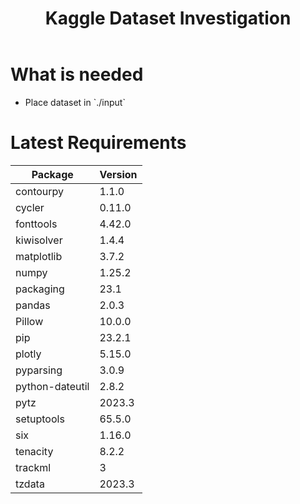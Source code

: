 #+TITLE:Kaggle Dataset Investigation
* What is needed
- Place dataset in `./input`
* Latest Requirements
|-----------------+---------|
| Package         | Version |
|-----------------+---------|
| contourpy       |   1.1.0 |
| cycler          |  0.11.0 |
| fonttools       |  4.42.0 |
| kiwisolver      |   1.4.4 |
| matplotlib      |   3.7.2 |
| numpy           |  1.25.2 |
| packaging       |    23.1 |
| pandas          |   2.0.3 |
| Pillow          |  10.0.0 |
| pip             |  23.2.1 |
| plotly          |  5.15.0 |
| pyparsing       |   3.0.9 |
| python-dateutil |   2.8.2 |
| pytz            |  2023.3 |
| setuptools      |  65.5.0 |
| six             |  1.16.0 |
| tenacity        |   8.2.2 |
| trackml         |       3 |
| tzdata          |  2023.3 |
|-----------------+---------|
